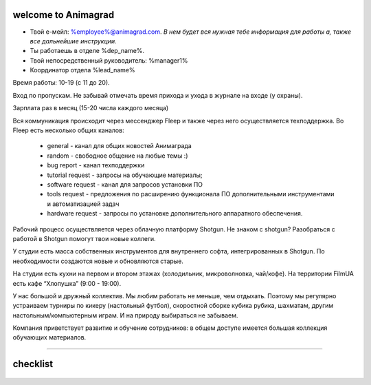 welcome to Animagrad
=====================
* Твой е-мейл: %employee%@animagrad.com.  *В нем будет вся нужная тебе информация для работы а, также все дальнейшие инструкции.*

* Ты работаешь в отделе %dep_name%.

* Твой непосредственный руководитель: %manager1%
				
* Координатор отдела %lead_name%

Время работы: 10-19 (с 11 до 20). 

Вход по пропускам. Не забывай отмечать время прихода и ухода в журнале на входе (у охраны).

Зарплата раз в месяц (15-20 числа каждого месяца)

Вся коммуникация происходит через мессенджер Fleep и также через него осуществляется техподдержка. Во Fleep есть несколько общих каналов: 

	* general - канал для общих новостей Анимаграда

	* random - свободное общение на любые темы :)

	* bug report - канал техподдержки

	* tutorial request - запросы на обучающие материалы;

	* software request - канал для запросов установки ПО

	* tools request - предложения по расширению функционала ПО дополнительными инструментами и автоматизацией задач

	* hardware request - запросы по установке дополнительного аппаратного обеспечения.

Рабочий процесс осуществляется через облачную платформу Shotgun. Не знаком с shotgun? Разобраться с работой в Shotgun помогут твои новые коллеги.

У студии есть масса собственных инструментов для внутреннего софта, интегрированных в Shotgun. По необходимости создаются новые и обновляются старые.

На студии есть кухни на первом и втором этажах (холодильник, микроволновка, чай/кофе). На территории FilmUA есть кафе “Хлопушка” (9:00 - 19:00).

У нас большой и дружный коллектив. Мы любим работать не меньше, чем отдыхать. Поэтому мы регулярно устраиваем турниры по кикеру (настольный футбол), скоростной сборке кубика рубика, шахматам, другим настольным/компьютерным играм. И на природу выбираться не забываем.

Компания приветствует развитие и обучение сотрудников: в общем доступе имеется большая коллекция обучающих материалов.

____

.. _table-label:

checklist
==========


	.. table:: Твои действия сейчас:

		+------------------------------------------------------------+
		| Проверить e-mail                                           |
		+------------------------------------------------------------+
		| Зарегистрироваться во Fleep:                               |
		+------------------------------------------------------------+
		|	скачать и установить standalone-версию мессенджера       |
		|	имя и фамилия кириллицей                                 |
		|	добавить аватарку (желательно реальную фотку)            |
		+------------------------------------------------------------+
		| Зарегистрироваться Shotgun:                                |
		+------------------------------------------------------------+
		| 	* изменить пароль                                        |
		|	* добавить аватарку (свое фото)                          |
		|------------------------------------------------------------+
		| Собрать документы на пропуск:                              |
		+------------------------------------------------------------+
		|	* паспорт                                                |
		|	* идентификационный код                                  |
		|	* фотографии 3x4 и                                       |
		|	* отнести их офис-менеджеру Татьяне Вишняк               |
		+------------------------------------------------------------+
		